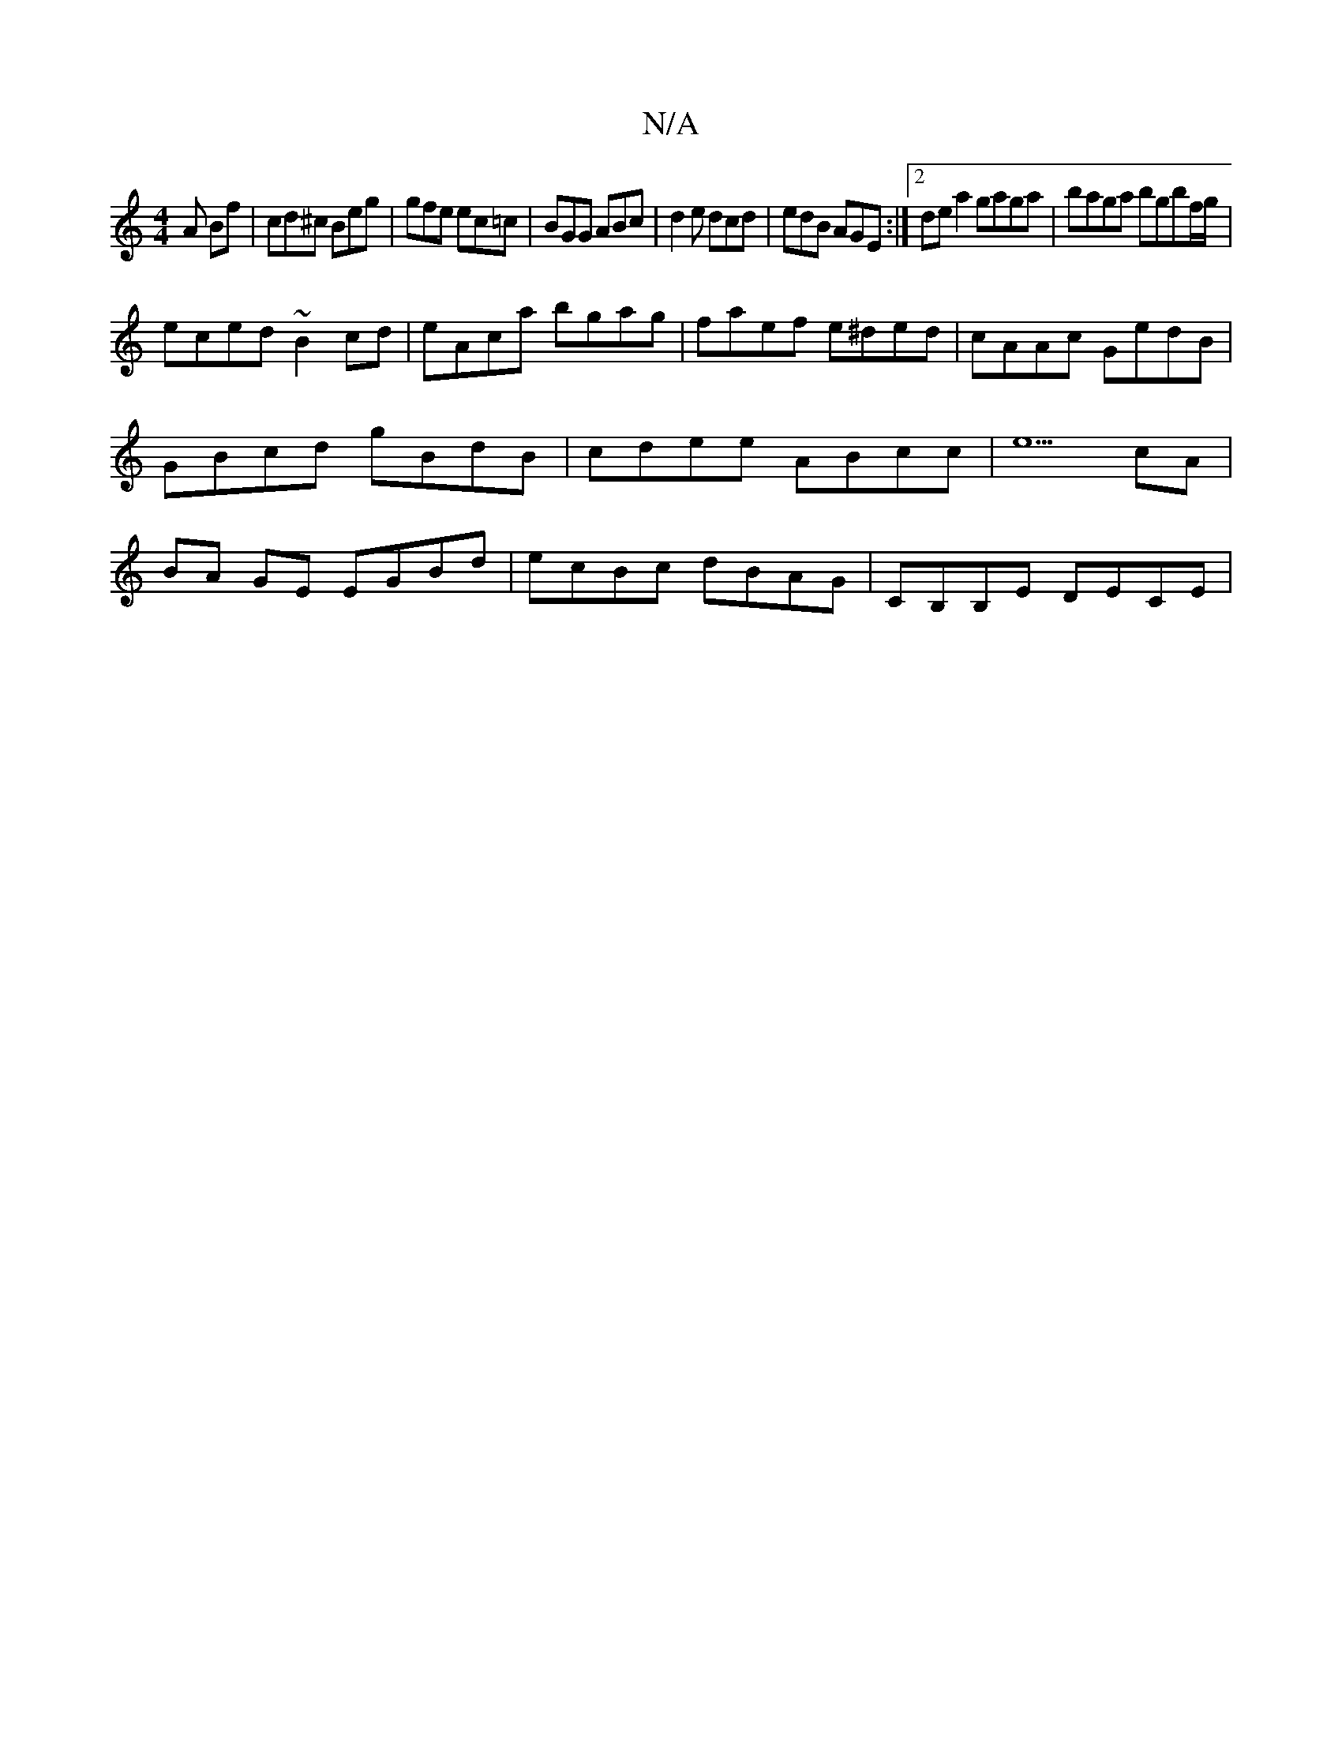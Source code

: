 X:1
T:N/A
M:4/4
R:N/A
K:Cmajor
 A Bf | cd^c Beg | gfe ec=c | BGG ABc | d2 e dcd | edB AGE :|2 de a2 gaga|baga bgbf/g/|
eced ~B2cd|eAca bgag|faef e^ded|cAAc GedB|GBcd gBdB|cdee ABcc|e5 cA|BA GE EGBd|ecBc dBAG| CB,B,E DECE |

DAFA c2